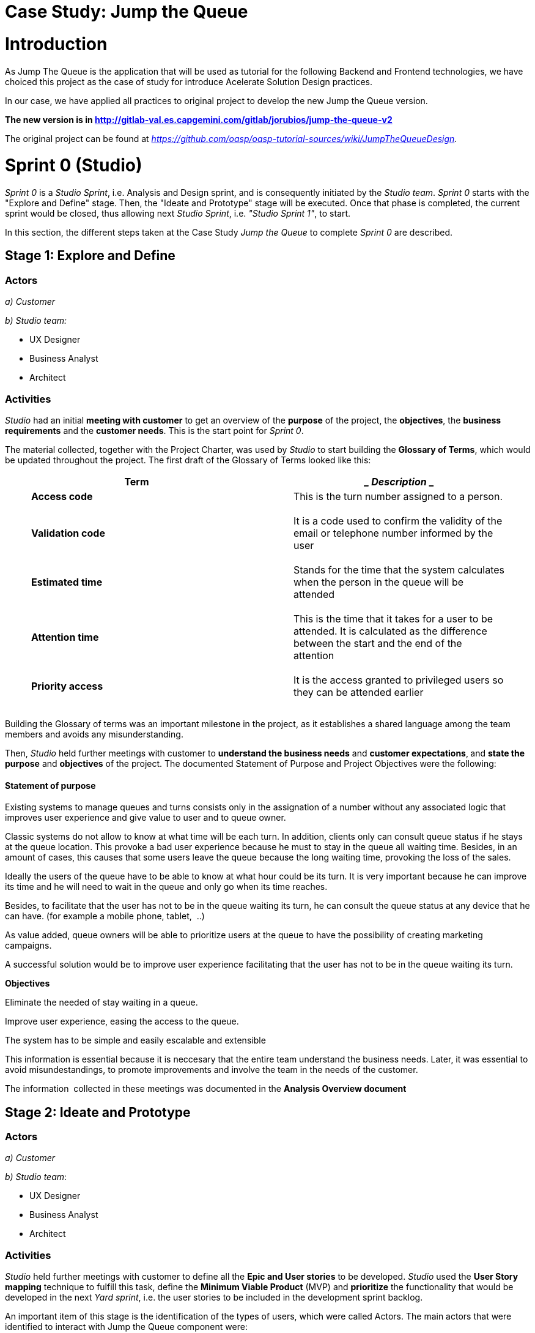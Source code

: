 [[case-study-jump-the-queue]]
= Case Study: Jump the Queue

[[introduction]]
= *Introduction*

As Jump The Queue is the application that will be used as tutorial for the following Backend and Frontend technologies, we have choiced this project as the case of study for introduce Acelerate Solution Design practices.

In our case, we have applied all practices to original project to develop the new Jump the Queue version. 

*The new version is in http://gitlab-val.es.capgemini.com/gitlab/jorubios/jump-the-queue-v2*

The original project can be found at _https://github.com/oasp/oasp-tutorial-sources/wiki/JumpTheQueueDesign._

[[sprint-0-studio]]
= *Sprint 0 (Studio)*

_Sprint 0_ is a _Studio Sprint_, i.e. Analysis and Design sprint, and is consequently initiated by the _Studio_ _team_. _Sprint 0_ starts with the "Explore and Define" stage. Then, the "Ideate and Prototype" stage will be executed. Once that phase is completed, the current sprint would be closed, thus allowing next _Studio_ _Sprint_, i.e. _"Studio Sprint 1"_, to start.

In this section, the different steps taken at the Case Study _Jump the Queue_ to complete _Sprint 0_ are described.

[[stage-1-explore-and-define]]
== Stage 1: Explore and Define

[[actors]]
=== Actors

_a) Customer_

_b) Studio team:_

* UX Designer
* Business Analyst
* Architect

[[activities]]
=== Activities

_Studio_ had an initial *meeting with customer* to get an overview of the *purpose* of the project, the *objectives*, the *business requirements* and the *customer needs*. This is the start point for _Sprint 0_.

The material collected, together with the Project Charter, was used by _Studio_ to start building the *Glossary of Terms*, which would be updated throughout the project. The first draft of the Glossary of Terms looked like this:

[cols=",",options="header",]
|==========================================================================================================================================
a|
______
*Term*
______

 a|
_____________
*Description*
_____________

a|
_____________
*Access code*
_____________

 a|
_____________________________________________
This is the turn number assigned to a person.
_____________________________________________

a|
_________________
*Validation code*
_________________

 a|
_______________________________________________________________________________________________
It is a code used to confirm the validity of the email or telephone number informed by the user
_______________________________________________________________________________________________

a|
________________
*Estimated time*
________________

 a|
____________________________________________________________________________________________
Stands for the time that the system calculates when the person in the queue will be attended
____________________________________________________________________________________________

a|
________________
*Attention time*
________________

 a|
___________________________________________________________________________________________________________________________________________
This is the time that it takes for a user to be attended. It is calculated as the difference between the start and the end of the attention
___________________________________________________________________________________________________________________________________________

a|
_________________
*Priority access*
_________________

 a|
____________________________________________________________________________
It is the access granted to privileged users so they can be attended earlier
____________________________________________________________________________

|==========================================================================================================================================

Building the Glossary of terms was an important milestone in the project, as it establishes a shared language among the team members and avoids any misunderstanding.

Then, _Studio_ held further meetings with customer to *understand the business needs* and *customer expectations*,** **and *state the purpose* and *objectives* of the project. The documented Statement of Purpose and Project Objectives were the following:

[[statement-of-purpose]]
==== Statement of purpose

Existing systems to manage queues and turns consists only in the assignation of a number without any associated logic that improves user experience and give value to user and to queue owner. 

Classic systems do not allow to know at what time will be each turn. In addition, clients only can consult queue status if he stays at the queue location. This provoke a bad user experience because he must to stay in the queue all waiting time. Besides, in an amount of cases, this causes that some users leave the queue because the long waiting time, provoking the loss of the sales.

Ideally the users of the queue have to be able to know at what hour could be its turn. It is very important because he can improve its time and he will need to wait in the queue and only go when its time reaches.

Besides, to facilitate that the user has not to be in the queue waiting its turn, he can consult the queue status at any device that he can have. (for example a mobile phone, tablet,  ..)

As value added, queue owners will be able to prioritize users at the queue to have the possibility of creating marketing campaigns.

A successful solution would be to improve user experience facilitating that the user has not to be in the queue waiting its turn.

*Objectives*

Eliminate the needed of stay waiting in a queue.

Improve user experience, easing the access to the queue.

The system has to be simple and easily escalable and extensible

This information is essential because it is neccesary that the entire team understand the business needs. Later, it was essential to avoid misundestandings, to promote improvements and involve the team in the needs of the customer.

The information  collected in these meetings was documented in the *Analysis Overview document*

[[stage-2-ideate-and-prototype]]
== Stage 2: Ideate and Prototype

[[actors-1]]
=== Actors

_a) Customer_

_b) Studio_ _team_:

* UX Designer
* Business Analyst
* Architect 

[[activities-1]]
=== Activities

_Studio_ held further meetings with customer to define all the *Epic and User stories* to be developed. _Studio_ used the *User Story mapping* technique to fulfill this task, define the *Minimum Viable Product* (MVP) and *prioritize* the functionality that would be developed in the next _Yard sprint_, i.e. the user stories to be included in the development sprint backlog.

An important item of this stage is the identification of the types of users, which were called Actors. The main actors that were identified to interact with Jump the Queue component were:

[cols=",",options="header",]
|===================================================================================================================
a|
________
*Actors*
________

 a|
_____________
*Description*
_____________

a|
______
*User*
______

 a|
____________________________________________________________________________________________________________________
It is an internal user of the external system that creates the queue and it will have privilege access to the queue.
____________________________________________________________________________________________________________________

a|
_________
*Visitor*
_________

 a|
______________________________________________________________________________________________
User of the queue component that does not exist in the external system that created the queue.
______________________________________________________________________________________________

a|
_______
*Owner*
_______

 a|
____________________________
User that manages the queue.
____________________________

|===================================================================================================================

In this point is important to clarify with the customer the needed of define and agree a Minimum viable product (MVP). This is essential to ensure that the propossed solution will cover the expectations of the customer.

A minimum viable product (MVP) is the the most pared down version of a product that can still be released. An MVP has three key characteristics: 

*•It has enough value that people are willing to use it or buy it initially.* +
*•It demonstrates enough future benefit to retain early adopters.* +
*•It provides a feedback loop to guide future development.*

The catch to this development technique is that it assumes that early adopters can see the vision or promise of the final product and provide the valuable feedback needed to guide developers forward.

Once the MVP for the incoming __Yard Sprint __was validated with customer, _Studio_ created the *Accelerated Solution Design*, *Style Guide and Assets* and *UATs* documents that were going to be used by _Yard_ in their sprint.

*The MVP agreed at the end of Sprint 0 was as follows: *

image:extracted-media/mediaJump/image1.tmp[]

Some of the mock-ups designed by the UX Designer for an initial validation with customer of the Look&Feel and required functionality were the following:

[cols=",,,",options="header",]
|======================================================================================================================================================================================================================================================================================================================================================================================================
|*Request/Insert code Screen* |*Terms & Conditions Popup* |*Assigned Order / Show queue Screen* |*Show/Serve Queue Screen*
|image:extracted-media/mediaJump/image2.tmp[] |image:extracted-media/mediaJump/image3.tmp[] |image:extracted-media/mediaJump/image4.tmp[] |image:extracted-media/mediaJump/image5.tmp[]
|======================================================================================================================================================================================================================================================================================================================================================================================================

We generated the file:///C:\download\attachments\4328080\171124_%20ADCenter_JTQ_First_Steps_Analysis_Document_V1_3.pptx%3fversion=1&modificationDate=1516900968234&api=v2[*First Steps Analysis*] to present and explain our understanding of the Epic and User Stories and behaviour of the future solution to customer and **refine **and* validate* them.

[[studio-and-yard-sprints-1..n]]
= *Studio and Yard Sprints 1,..,n*

In this section, the different steps taken at the Case Study _Jump the Queue_ to complete _Yard Sprints_ are described.

[[stage-1-ideate-and-prototype]]
== Stage 1: Ideate and Prototype

[[actors-2]]
=== Actors

_a) Customer_

_b) Yard team:_

* Developers

\c) _Studio team:_

* UX Designer
* Business Analyst
* Architect 

[[activities-2]]
=== Activities

__Studio wa__s in constant communication with both customer and _Yard_ during the development of the prototype, in order to clarify any concerns or doubts regarding the user stories and business requirements. These channnels were also used to give **feedback **about the *expected behaviour* of the product and *identified constraints*.

In this stage, _Studio_ documented the requirements collected at the previous stage and detailed enough user stories for _Yard_. In this way, _Yard_ could start as soon as possible to develop a first prototype.

This information was collected at the *Accelerate solution design document.*

In this document, _Studio_ detailed each user story and defined all required analysis and design information to ensure that the needs were understood by _Yard_. At following points we can found the details of the analysis and design information:

*Details of the user stories*

*Epic 1. Get a number*

This epic contains all needed functions that allow users to get a number for entering in the queue.

As part of the process, the epic must implement:

1º Accept terms & conditions.

2º Register in the queue. As part of this process the component must validate the information.

3º Obtain the code to access the queue.

The user stories that define this are:

User story 1. Accept terms & conditions

[cols=",,,",options="header",]
|==================================================================================
|*Story Narrative* |*Accept terms & conditions* |*Priority* |*5*
|*As* |visitor |*Size* |
|*I need to* |accept terms and conditions |*Dependency* |
|*So that* |I can access jump the queue system | |
|*Acceptance Criteria* a|
- Terms and conditions will be configurable and the system must show this text.

- The system will ask to accept terms and conditions before getting an access code.

 | |
|==================================================================================

User story 2. Verify information

[cols=",,,",options="header",]
|================================================================================
|*Story Narrative* |*Verify information* |*Priority* |*5*
|*As* |visitor |*Size* |
|*I want to* |my telephone number or email to be verified |*Dependency* |
|*So that* |their validity will be confirmed | |
|*Acceptance Criteria* a|
- User has to received and email or and SMS with a validation code.

- The system will only allow the access to users that input this validation code.

 | |
|================================================================================

*Entities that support the user stories*

[cols="",options="header",]
|======================================================================================
|*Visitor Information*
|It contains the personal information of the visitors who gave the permission to use it
|Name |String
|Telephone |TelephoneType
|Email |EmailType
|======================================================================================

[cols="",options="header",]
|================================================================================
|*Terms and conditions*
|It describes the Terms and conditions that the user must accept to use the queue
|Description |String
|================================================================================

[cols="",options="header",]
|============================================================
|*Queue owner*
|It contains information for the users that can manage queues
|User |userIdType
|Name |String
|Email |EmailType
|Password |PasswordType
|============================================================

[cols="",options="header",]
|==================================================
|*Queue*
|It contains the information that describes a queue
|Description |String
|Logo |Image
|==================================================

[cols="",options="header",]
|===============================================================================================
|*Access code*
|It contains the list people that are in the queue and their information.
|Id_code |String. Assigned code. PK
|Name |String
|Email |EmailType
|Telephone |TelephoneType
|CreationTime |Time (HH:MM). The hour when the user got the turn
|StartTime |Time (HH:MM). The hour when the attendance of the user starts
|EndTime |Time (HH:MM). The hour when the attendance of the user ends
|EstimatedTime |Time (HH:MM). The hour which the system estimated when the user will be attended
|===============================================================================================

*Bounded context that modelizes the solution*.

It is very important to drive the development to each domain of the solution.

[[section]]
==

_Yard_ used the Accelerated Solution Design, Style Guide and Assets, UATs** **and related documentation prepared in the preceding _Studio_ S_print_ to *plan the sprint backlog* and execute the _Yard_ sprint.

__Yard __followed agile and scrum practices to *develop* the software solution and produce a *prototype*, which is the expected outcome of this stage.

[[stage-2-empathize-and-test]]
== Stage 2: Empathize and Test

[[actors-3]]
=== Actors

_a) Customer_

_b) Yard team:_

* Developers

b) _Studio team:_

* UX Designer
* Business Analyst
* Architect

[[activities-3]]
=== Activities

In this stage, *__Yard, Studio and customer __tested* the new prototype developed in the Prototyping phase and validated the release.

Also, It is necessary to gain an empathic understanding of the problem we are trying to solve. This help us to promote new improvements and changes in the prototype.

Then, *customer* run the *UATs* and *validated* that the provided prototype fulfilled the requirements.

As in the previous stage, both customer and _Yard_ kept a *fluent communication* with _Studio_ to clarify any open issue or missunderstanding and report the results of the tests.

*_Yard Sprint_ cycles* were repeated until *solution* was completed and *accepted* by the customer.
